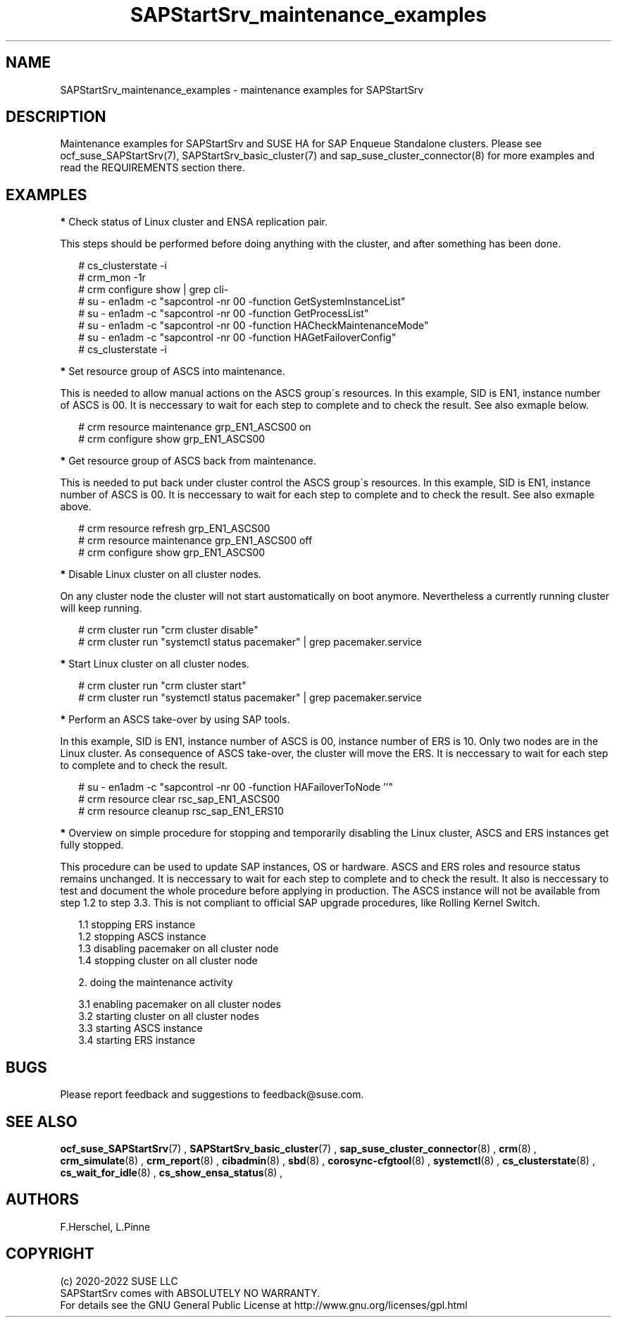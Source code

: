 .\ Version: 0.9.1
.\"
.TH SAPStartSrv_maintenance_examples 7 "17 Mar 2022" "" "SAPStartSrv"
.\"
.SH NAME
SAPStartSrv_maintenance_examples \- maintenance examples for SAPStartSrv
.PP
.\"
.SH DESCRIPTION
.\"
Maintenance examples for SAPStartSrv and SUSE HA for SAP Enqueue Standalone
clusters.
Please see ocf_suse_SAPStartSrv(7), SAPStartSrv_basic_cluster(7) and sap_suse_cluster_connector(8) for more examples and read the REQUIREMENTS section there.
.PP
.\"
.SH EXAMPLES
.PP
\fB*\fR Check status of Linux cluster and ENSA replication pair.

This steps should be performed before doing anything with the cluster, and
after something has been done.
.PP
.RS 2
# cs_clusterstate -i
.br
# crm_mon -1r
.br
# crm configure show | grep cli-
.br
# su - en1adm -c "sapcontrol -nr 00 -function GetSystemInstanceList"
.br
# su - en1adm -c "sapcontrol -nr 00 -function GetProcessList"
.br
# su - en1adm -c "sapcontrol -nr 00 -function HACheckMaintenanceMode"
.br
# su - en1adm -c "sapcontrol -nr 00 -function HAGetFailoverConfig"
.br
# cs_clusterstate -i
.RE
.PP
\fB*\fR Set resource group of ASCS into maintenance.

This is needed to allow manual actions on the ASCS group´s resources.
In this example, SID is EN1, instance number of ASCS is 00.
It is neccessary to wait for each step to complete and to check the result.
See also exmaple below.
.PP
.RS 2
# crm resource maintenance grp_EN1_ASCS00 on
.br
# crm configure show grp_EN1_ASCS00
.RE
.PP
\fB*\fR Get resource group of ASCS back from maintenance.

This is needed to put back under cluster control the ASCS group´s resources.
In this example, SID is EN1, instance number of ASCS is 00.
It is neccessary to wait for each step to complete and to check the result.
See also exmaple above.
.PP
.RS 2
# crm resource refresh grp_EN1_ASCS00
.br
# crm resource maintenance grp_EN1_ASCS00 off
.br
# crm configure show grp_EN1_ASCS00
.RE
.PP
\fB*\fR Disable Linux cluster on all cluster nodes.

On any cluster node the cluster will not start austomatically on boot anymore.
Nevertheless a currently running cluster will keep running.
.PP
.RS 2
# crm cluster run "crm cluster disable" 
.br
# crm cluster run "systemctl status pacemaker" | grep pacemaker.service
.RE
.PP
\fB*\fR Start Linux cluster on all cluster nodes.
.PP
.RS 2
# crm cluster run "crm cluster start"
.br
# crm cluster run "systemctl status pacemaker" | grep pacemaker.service
.RE
.PP
\fB*\fR Perform an ASCS take-over by using SAP tools.

In this example, SID is EN1, instance number of ASCS is 00, instance number
of ERS is 10.
Only two nodes are in the Linux cluster.
As consequence of ASCS take-over, the cluster will move the ERS. 
It is neccessary to wait for each step to complete and to check the result.
.PP
.RS 2
# su - en1adm -c "sapcontrol -nr 00 -function HAFailoverToNode ''"
.br
# crm resource clear rsc_sap_EN1_ASCS00
.br
# crm resource cleanup rsc_sap_EN1_ERS10
.RE
.PP
.\" \fB*\fR Overview on SAP Rolling Kernel Switch procedure.
.\" .PP
.\" TODO SAP notes 2254173, 2077934, 1872602, 953653 
.\" TODO SUM
.\" TODO SAP note 2464065
.\" .RE
.\" .PP
\fB*\fR Overview on simple procedure for stopping and temporarily disabling the Linux cluster,
ASCS and ERS instances get fully stopped.

This procedure can be used to update SAP instances, OS or hardware.
ASCS and ERS roles and resource status remains unchanged.
It is neccessary to wait for each step to complete and to check the result.
It also is neccessary to test and document the whole procedure before applying
in production. The ASCS instance will not be available from step 1.2 to step 3.3.
This is not compliant to official SAP upgrade procedures, like Rolling Kernel Switch.
.PP
.RS 2
1.1 stopping ERS instance
.br
1.2 stopping ASCS instance
.br
1.3 disabling pacemaker on all cluster node
.br
1.4 stopping cluster on all cluster node
.PP
2. doing the maintenance activity
.PP
3.1 enabling pacemaker on all cluster nodes
.br
3.2 starting cluster on all cluster nodes
.br
3.3 starting ASCS instance
.br
3.4 starting ERS instance
.RE
.PP
.\"
.SH BUGS
Please report feedback and suggestions to feedback@suse.com.
.PP
.\"
.SH SEE ALSO
\fBocf_suse_SAPStartSrv\fP(7) ,  \fBSAPStartSrv_basic_cluster\fP(7) ,
\fBsap_suse_cluster_connector\fP(8) ,
\fBcrm\fP(8) , \fBcrm_simulate\fP(8) , \fBcrm_report\fP(8) , \fBcibadmin\fP(8) ,
\fBsbd\fP(8) , \fBcorosync-cfgtool\fP(8) ,
\fBsystemctl\fP(8) ,
\fBcs_clusterstate\fP(8) , \fBcs_wait_for_idle\fP(8) , \fBcs_show_ensa_status\fP(8) ,
.PP
.\"
.SH AUTHORS
F.Herschel, L.Pinne
.PP
.\"
.SH COPYRIGHT
.br
(c) 2020-2022 SUSE LLC
.br
SAPStartSrv comes with ABSOLUTELY NO WARRANTY.
.br
For details see the GNU General Public License at
http://www.gnu.org/licenses/gpl.html
.\"
